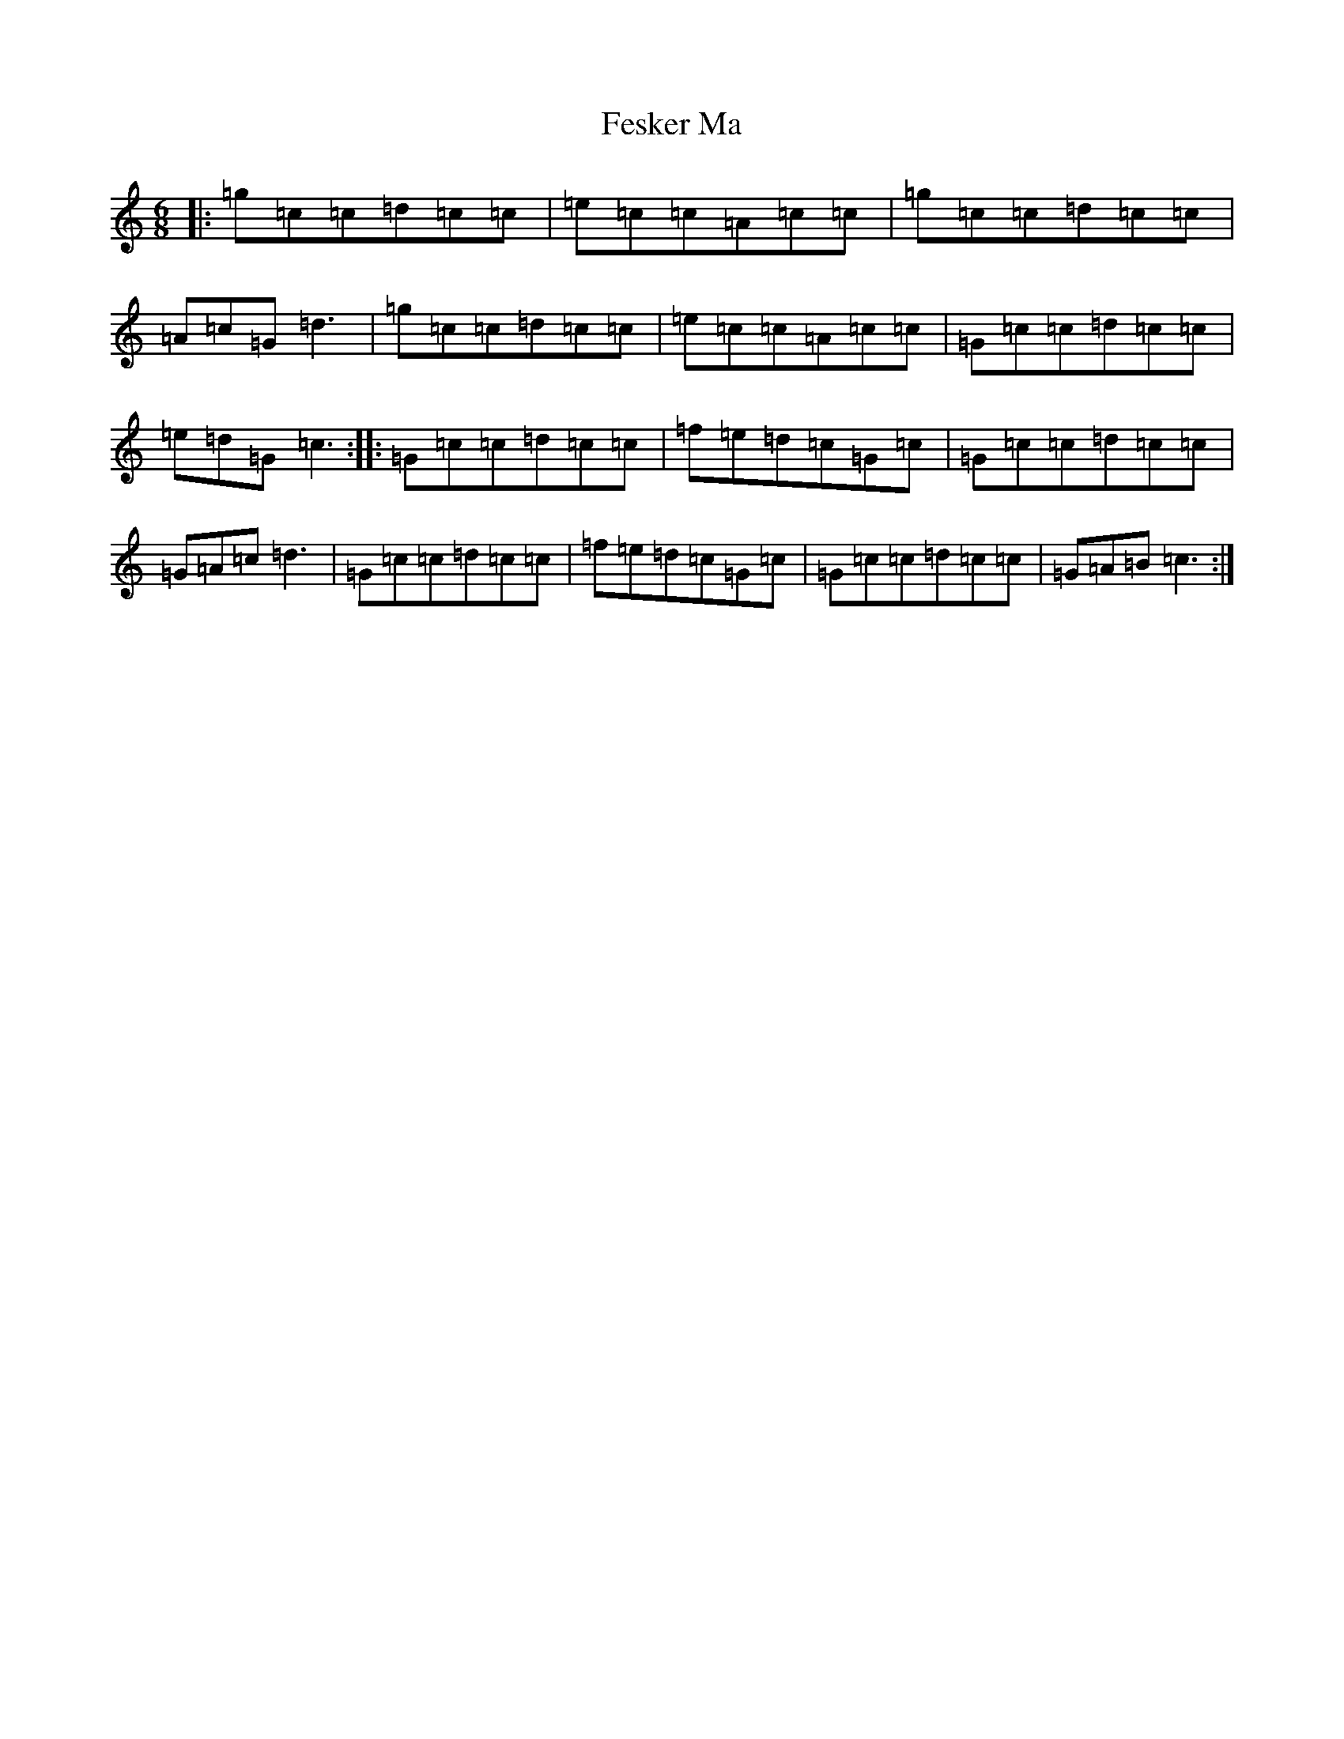 X: 6685
T: Fesker Ma
S: https://thesession.org/tunes/11451#setting11451
R: jig
M:6/8
L:1/8
K: C Major
|:=g=c=c=d=c=c|=e=c=c=A=c=c|=g=c=c=d=c=c|=A=c=G=d3|=g=c=c=d=c=c|=e=c=c=A=c=c|=G=c=c=d=c=c|=e=d=G=c3:||:=G=c=c=d=c=c|=f=e=d=c=G=c|=G=c=c=d=c=c|=G=A=c=d3|=G=c=c=d=c=c|=f=e=d=c=G=c|=G=c=c=d=c=c|=G=A=B=c3:|
